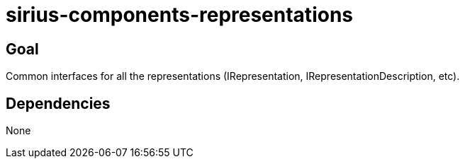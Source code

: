 = sirius-components-representations

== Goal

Common interfaces for all the representations (IRepresentation, IRepresentationDescription, etc).

== Dependencies

None